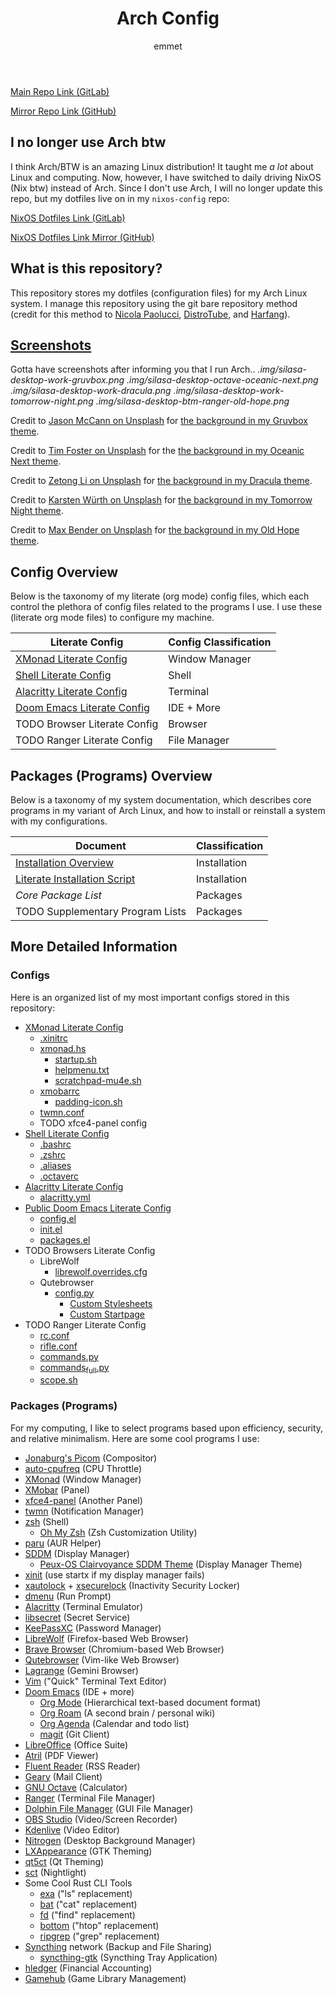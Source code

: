 #+TITLE: Arch Config
#+AUTHOR: emmet

[[https://gitlab.com/librephoenix/arch-config][Main Repo Link (GitLab)]]

[[https://github.com/librephoenix/arch-config][Mirror Repo Link (GitHub)]]

** I no longer use Arch btw
I think Arch/BTW is an amazing Linux distribution! It taught me /a lot/ about Linux and computing. Now, however, I have switched to daily driving NixOS (Nix btw) instead of Arch. Since I don't use Arch, I will no longer update this repo, but my dotfiles live on in my =nixos-config= repo:

[[https://gitlab.com/librephoenix/nixos-config][NixOS Dotfiles Link (GitLab)]]

[[https://github.com/librephoenix/nixos-config-mirror][NixOS Dotfiles Link Mirror (GitHub)]]

** What is this repository?
This repository stores my dotfiles (configuration files) for my Arch Linux system. I manage this repository using the git bare repository method (credit for this method to [[https://www.atlassian.com/git/tutorials/dotfiles][Nicola Paolucci]], [[https://odysee.com/@DistroTube:2/git-bare-repository-a-better-way-to:7][DistroTube]], and [[https://harfangk.github.io/2016/09/18/manage-dotfiles-with-a-git-bare-repository.html][Harfang]]).

** [[./.screenshots.org][Screenshots]]
Gotta have screenshots after informing you that I run Arch..
[[.img/silasa-desktop-work-gruvbox.png]]
[[.img/silasa-desktop-octave-oceanic-next.png]]
[[.img/silasa-desktop-work-dracula.png]]
[[.img/silasa-desktop-work-tomorrow-night.png]]
[[.img/silasa-desktop-btm-ranger-old-hope.png]]

Credit to [[https://unsplash.com/@bkview][Jason McCann on Unsplash]] for [[https://unsplash.com/photos/Gj76llxJHd4][the background in my Gruvbox theme]].

Credit to [[https://unsplash.com/@timberfoster][Tim Foster on Unsplash]] for the [[https://unsplash.com/photos/wPXBkZ-Pxjw][the background in my Oceanic Next theme]].

Credit to [[https://unsplash.com/@zetong][Zetong Li on Unsplash]] for [[https://unsplash.com/photos/WyVWoWn61LU][the background in my Dracula theme]].

Credit to [[https://unsplash.com/@karsten_wuerth][Karsten Würth on Unsplash]] for [[https://unsplash.com/photos/7BjhtdogU3A][the background in my Tomorrow Night theme]].

Credit to [[https://unsplash.com/@maxwbender][Max Bender on Unsplash]] for [[https://unsplash.com/photos/8FdEwlxP3oU][the background in my Old Hope theme]].

** Config Overview
Below is the taxonomy of my literate (org mode) config files, which each control the plethora of config files related to the programs I use.  I use these (literate org mode files) to configure my machine.
| Literate Config              | Config Classification |
|------------------------------+-----------------------|
| [[./.xmonad/xmonad.org][XMonad Literate Config]]       | Window Manager        |
| [[./.shell.org][Shell Literate Config]]        | Shell                 |
| [[./.config/alacritty/alacritty.org][Alacritty Literate Config]]    | Terminal              |
| [[./.doom.d/doom.org][Doom Emacs Literate Config]]   | IDE + More            |
| TODO Browser Literate Config | Browser               |
| TODO Ranger Literate Config  | File Manager          |
** Packages (Programs) Overview
Below is a taxonomy of my system documentation, which describes core programs in my variant of Arch Linux, and how to install or reinstall a system with my configurations.
| Document                         | Classification |
|----------------------------------+----------------|
| [[./.install][Installation Overview]]            | Installation   |
| [[./.install/install.org][Literate Installation Script]]     | Installation   |
| [[Packages (Programs)][Core Package List]]                | Packages       |
| TODO Supplementary Program Lists | Packages       |
** More Detailed Information
*** Configs
Here is an organized list of my most important configs stored in this repository:
- [[./.xmonad/xmonad.org][XMonad Literate Config]]
  - [[./.xinitrc][.xinitrc]]
  - [[./.xmonad/xmonad.hs][xmonad.hs]]
    - [[./.xmonad/startup.sh][startup.sh]]
    - [[./.xmonad/helpmenu.txt][helpmenu.txt]]
    - [[./.xmonad/scratchpad-mu4e.sh][scratchpad-mu4e.sh]]
  - [[./.config/xmobar/base-xmobarrc][xmobarrc]]
    - [[./.config/xmobar/padding-icon.sh][padding-icon.sh]]
  - [[./.config/twmn/twmn.conf][twmn.conf]]
  - TODO xfce4-panel config
- [[./.shell.org][Shell Literate Config]]
  - [[./.bashrc][.bashrc]]
  - [[./.zshrc][.zshrc]]
  - [[./.aliases][.aliases]]
  - [[./.octaverc][.octaverc]]
- [[./.config/alacritty/alacritty.org][Alacritty Literate Config]]
  - [[./.config/alacritty/alacritty.yml][alacritty.yml]]
- [[./.doom.d/doom-pub.org][Public Doom Emacs Literate Config]]
  - [[./.doom.d/config.el][config.el]]
  - [[./.doom.d/init.el][init.el]]
  - [[./.doom.d/packages.el][packages.el]]
- TODO Browsers Literate Config
  - LibreWolf
    - [[./.librewolf/librewolf.overrides.cfg][librewolf.overrides.cfg]]
  - Qutebrowser
    - [[./.config/qutebrowser/config.py][config.py]]
      - [[./.config/qutebrowser/themes][Custom Stylesheets]]
      - [[./.config/qutebrowser/qute-home.html][Custom Startpage]]
- TODO Ranger Literate Config
  - [[./.config/ranger/rc.conf][rc.conf]]
  - [[./.config/ranger/rifle.conf][rifle.conf]]
  - [[./.config/ranger/commands.py][commands.py]]
  - [[./.config/ranger/commands_full.py][commands_full.py]]
  - [[./.config/ranger/scope.sh][scope.sh]]
*** Packages (Programs)
For my computing, I like to select programs based upon efficiency, security, and relative minimalism. Here are some cool programs I use:
- [[https://github.com/jonaburg/picom][Jonaburg's Picom]] (Compositor)
- [[https://github.com/AdnanHodzic/auto-cpufreq][auto-cpufreq]] (CPU Throttle)
- [[https://xmonad.org/][XMonad]] (Window Manager)
- [[https://github.com/jaor/xmobar][XMobar]] (Panel)
- [[https://docs.xfce.org/xfce/xfce4-panel/start][xfce4-panel]] (Another Panel)
- [[https://github.com/sboli/twmn][twmn]] (Notification Manager)
- [[https://www.zsh.org/][zsh]] (Shell)
  - [[https://ohmyz.sh/][Oh My Zsh]] (Zsh Customization Utility)
- [[https://github.com/Morganamilo/paru][paru]] (AUR Helper)
- [[https://github.com/sddm/sddm][SDDM]] (Display Manager)
  - [[https://github.com/DN-debug/peux-os-sddm][Peux-OS Clairvoyance SDDM Theme]] (Display Manager Theme)
- [[https://wiki.archlinux.org/title/Xinit][xinit]] (use startx if my display manager fails)
- [[https://archlinux.org/packages/community/x86_64/xautolock/][xautolock]] + [[https://github.com/google/xsecurelock][xsecurelock]] (Inactivity Security Locker)
- [[https://tools.suckless.org/dmenu/][dmenu]] (Run Prompt)
- [[https://alacritty.org/][Alacritty]] (Terminal Emulator)
- [[https://wiki.gnome.org/Projects/Libsecret][libsecret]] (Secret Service)
- [[https://keepassxc.org/][KeePassXC]] (Password Manager)
- [[https://librewolf.net/][LibreWolf]] (Firefox-based Web Browser)
- [[https://brave.com/][Brave Browser]] (Chromium-based Web Browser)
- [[https://qutebrowser.org/][Qutebrowser]] (Vim-like Web Browser)
- [[https://github.com/skyjake/lagrange][Lagrange]] (Gemini Browser)
- [[https://www.vim.org/][Vim]] ("Quick" Terminal Text Editor)
- [[https://github.com/hlissner/doom-emacs][Doom Emacs]] (IDE + more)
  - [[https://orgmode.org/][Org Mode]] (Hierarchical text-based document format)
  - [[https://www.orgroam.com/][Org Roam]] (A second brain / personal wiki)
  - [[https://orgmode.org/][Org Agenda]] (Calendar and todo list)
  - [[https://magit.vc/][magit]] (Git Client)
- [[https://www.libreoffice.org/][LibreOffice]] (Office Suite)
- [[https://github.com/mate-desktop/atril][Atril]] (PDF Viewer)
- [[https://hyliu.me/fluent-reader/][Fluent Reader]] (RSS Reader)
- [[https://wiki.gnome.org/Apps/Geary][Geary]] (Mail Client)
- [[https://www.gnu.org/software/octave/index][GNU Octave]] (Calculator)
- [[https://github.com/ranger/ranger][Ranger]] (Terminal File Manager)
- [[https://apps.kde.org/dolphin/][Dolphin File Manager]] (GUI File Manager)
- [[https://obsproject.com/][OBS Studio]] (Video/Screen Recorder)
- [[https://kdenlive.org/en/][Kdenlive]] (Video Editor)
- [[https://github.com/l3ib/nitrogen][Nitrogen]] (Desktop Background Manager)
- [[https://wiki.lxde.org/en/LXAppearance][LXAppearance]] (GTK Theming)
- [[https://sourceforge.net/projects/qt5ct/][qt5ct]] (Qt Theming)
- [[https://github.com/faf0/sct][sct]] (Nightlight)
- Some Cool Rust CLI Tools
  - [[https://the.exa.website/][exa]] ("ls" replacement)
  - [[https://github.com/sharkdp/bat][bat]] ("cat" replacement)
  - [[https://github.com/sharkdp/fd][fd]] ("find" replacement)
  - [[https://github.com/ClementTsang/bottom][bottom]] ("htop" replacement)
  - [[https://github.com/BurntSushi/ripgrep][ripgrep]] ("grep" replacement)
- [[https://syncthing.net/][Syncthing]] network (Backup and File Sharing)
  - [[https://salsa.debian.org/debian/syncthing-gtk][syncthing-gtk]] (Syncthing Tray Application)
- [[https://hledger.org/][hledger]] (Financial Accounting)
- [[https://github.com/tkashkin/GameHub][Gamehub]] (Game Library Management)
